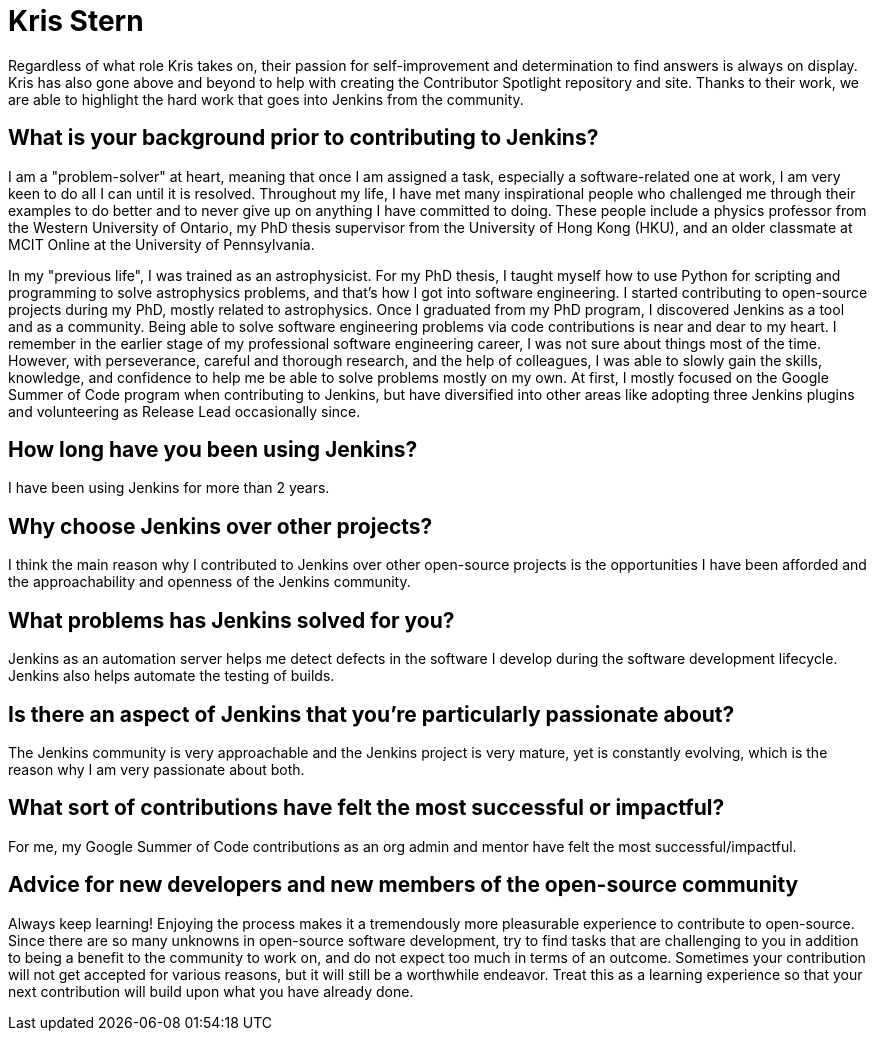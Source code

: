 = Kris Stern
:page-name: Kris Stern
:page-linkedin: 
:page-twitter: 
:page-github: krisstern
:page-email: 
:page-image: avatar/kris-stern.png
:page-pronouns: They/Them/Theirs
:page-location: Hong Kong SAR, China
:page-firstcommit: 2021
:page-datepublished: 2023-12-27
:page-featured: false
:page-intro: Kris Stern is a problem solver, former astrophysicist, and Jenkins contributor. They have taken on the role of release lead for several Jenkins LTS releases, joined the Jenkins Google Summer of Code as an org admin, and is constantly raising their hand when opportunities to be involved are presented.

Regardless of what role Kris takes on, their passion for self-improvement and determination to find answers is always on display.
Kris has also gone above and beyond to help with creating the Contributor Spotlight repository and site.
Thanks to their work, we are able to highlight the hard work that goes into Jenkins from the community.

== What is your background prior to contributing to Jenkins?

I am a "problem-solver" at heart, meaning that once I am assigned a task, especially a software-related one at work, I am very keen to do all I can until it is resolved.
Throughout my life, I have met many inspirational people who challenged me through their examples to do better and to never give up on anything I have committed to doing.
These people include a physics professor from the Western University of Ontario, my PhD thesis supervisor from the University of Hong Kong (HKU), and an older classmate at MCIT Online at the University of Pennsylvania.

In my "previous life", I was trained as an astrophysicist.
For my PhD thesis, I taught myself how to use Python for scripting and programming to solve astrophysics problems, and that's how I got into software engineering.
I started contributing to open-source projects during my PhD, mostly related to astrophysics.
Once I graduated from my PhD program, I discovered Jenkins as a tool and as a community.
Being able to solve software engineering problems via code contributions is near and dear to my heart.
I remember in the earlier stage of my professional software engineering career, I was not sure about things most of the time.
However, with perseverance, careful and thorough research, and the help of colleagues, I was able to slowly gain the skills, knowledge, and confidence to help me be able to solve problems mostly on my own. 
At first, I mostly focused on the Google Summer of Code program when contributing to Jenkins, but have diversified into other areas like adopting three Jenkins plugins and volunteering as Release Lead occasionally since. 

== How long have you been using Jenkins?

I have been using Jenkins for more than 2 years.

== Why choose Jenkins over other projects?

I think the main reason why I contributed to Jenkins over other open-source projects is the opportunities I have been afforded and the approachability and openness of the Jenkins community.

== What problems has Jenkins solved for you?

Jenkins as an automation server helps me detect defects in the software I develop during the software development lifecycle. 
Jenkins also helps automate the testing of builds.

== Is there an aspect of Jenkins that you're particularly passionate about?

The Jenkins community is very approachable and the Jenkins project is very mature, yet is constantly evolving, which is the reason why I am very passionate about both. 

== What sort of contributions have felt the most successful or impactful?

For me, my Google Summer of Code contributions as an org admin and mentor have felt the most successful/impactful.

== Advice for new developers and new members of the open-source community

Always keep learning! 
Enjoying the process makes it a tremendously more pleasurable experience to contribute to open-source.
Since there are so many unknowns in open-source software development, try to find tasks that are challenging to you in addition to being a benefit to the community to work on, and do not expect too much in terms of an outcome.
Sometimes your contribution will not get accepted for various reasons, but it will still be a worthwhile endeavor.
Treat this as a learning experience so that your next contribution will build upon what you have already done.
